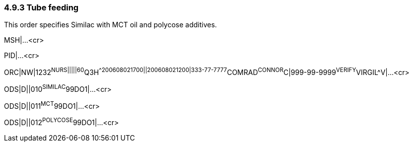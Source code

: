 === 4.9.3 Tube feeding

This order specifies Similac with MCT oil and polycose additives.

MSH|...<cr>

PID|...<cr>

ORC|NW|1232^NURS|||||60^Q3H^^200608021700||200608021200|333-77-7777^COMRAD^CONNOR^C|999-99-9999^VERIFY^VIRGIL^V|...<cr>

ODS|D||010^SIMILAC^99DO1|...<cr>

ODS|D||011^MCT^99DO1|...<cr>

ODS|D||012^POLYCOSE^99DO1|...<cr>

